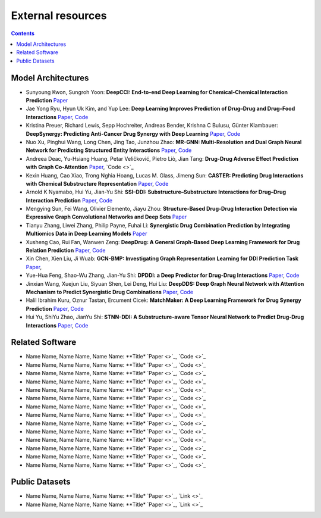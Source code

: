 External resources
==================

.. contents:: Contents
    :local:


Model Architectures
--------------------

* Sunyoung Kwon, Sungroh Yoon: **DeepCCI: End-to-end Deep Learning for Chemical-Chemical Interaction Prediction** `Paper <https://arxiv.org/abs/1704.08432>`_
* Jae Yong Ryu, Hyun Uk Kim, and Yup Lee: **Deep Learning Improves Prediction of Drug–Drug and Drug–Food Interactions** `Paper <https://www.pnas.org/content/115/18/E4304>`_, `Code <https://bitbucket.org/kaistsystemsbiology/deepddi>`_
* Kristina Preuer, Richard Lewis, Sepp Hochreiter, Andreas Bender, Krishna C Bulusu, Günter Klambauer: **DeepSynergy: Predicting Anti-Cancer Drug Synergy with Deep Learning** `Paper <https://academic.oup.com/bioinformatics/article/34/9/1538/4747884>`_, `Code <https://github.com/KristinaPreuer/DeepSynergy>`_
* Nuo Xu, Pinghui Wang, Long Chen, Jing Tao, Junzhou Zhao: **MR-GNN: Multi-Resolution and Dual Graph Neural Network for Predicting Structured Entity Interactions** `Paper  <https://arxiv.org/abs/1905.09558>`_, `Code <https://github.com/prometheusXN/MR-GNN>`_
* Andreea Deac, Yu-Hsiang Huang, Petar Veličković, Pietro Liò, Jian Tang: **Drug-Drug Adverse Effect Prediction with Graph Co-Attention** `Paper <https://arxiv.org/abs/1905.00534>`_, `Code <>`_
* Kexin Huang, Cao Xiao, Trong Nghia Hoang, Lucas M. Glass, Jimeng Sun: **CASTER: Predicting Drug Interactions with Chemical Substructure Representation** `Paper <https://arxiv.org/abs/1911.06446>`_, `Code <https://github.com/kexinhuang12345/CASTER>`_
* Arnold K Nyamabo, Hui Yu, Jian-Yu Shi: **SSI–DDI: Substructure–Substructure Interactions for Drug–Drug Interaction Prediction** `Paper <https://academic.oup.com/bib/article-abstract/22/6/bbab133/6265181>`_, `Code <https://github.com/kanz76/SSI-DDI>`_
* Mengying Sun, Fei Wang, Olivier Elemento, Jiayu Zhou: **Structure-Based Drug-Drug Interaction Detection via Expressive Graph Convolutional Networks and Deep Sets** `Paper <https://ojs.aaai.org/index.php/AAAI/article/view/7236>`_
* Tianyu Zhang, Liwei Zhang, Philip Payne, Fuhai Li: **Synergistic Drug Combination Prediction by Integrating Multiomics Data in Deep Learning Models** `Paper  <https://pubmed.ncbi.nlm.nih.gov/32926369/>`_
* Xusheng Cao, Rui Fan, Wanwen Zeng: **DeepDrug: A General Graph-Based Deep Learning Framework for Drug Relation Prediction** `Paper <https://www.biorxiv.org/content/10.1101/2020.11.09.375626v1>`_, `Code <https://github.com/wanwenzeng/deepdrug>`_
* Xin Chen, Xien Liu, Ji Wuab: **GCN-BMP: Investigating Graph Representation Learning for DDI Prediction Task** `Paper <https://www.sciencedirect.com/science/article/pii/S1046202320300608>`_,
* Yue-Hua Feng, Shao-Wu Zhang, Jian-Yu Shi: **DPDDI: a Deep Predictor for Drug-Drug Interactions** `Paper <https://bmcbioinformatics.biomedcentral.com/articles/10.1186/s12859-020-03724-x>`_, `Code <https://github.com/NWPU-903PR/DPDDI>`_
* Jinxian Wang, Xuejun Liu, Siyuan Shen, Lei Deng, Hui Liu: **DeepDDS: Deep Graph Neural Network with Attention Mechanism to Predict Synergistic Drug Combinations** `Paper <https://academic.oup.com/bib/advance-article-abstract/doi/10.1093/bib/bbab390/6375262?redirectedFrom=fulltext>`_, `Code <https://github.com/Sinwang404/DeepDDS/tree/master>`_
* Halil Ibrahim Kuru, Oznur Tastan, Ercument Cicek: **MatchMaker: A Deep Learning Framework for Drug Synergy Prediction** `Paper <https://pubmed.ncbi.nlm.nih.gov/34086576/>`_, `Code <https://github.com/tastanlab/matchmaker>`_
* Hui Yu, ShiYu Zhao, JianYu Shi: **STNN-DDI: A Substructure-aware Tensor Neural Network to Predict Drug-Drug Interactions** `Paper <https://arxiv.org/abs/2111.05708>`_, `Code <https://github.com/zsy-9/STNN-DDI>`_

Related Software
--------------------

* Name Name, Name Name, Name Name: **Title* `Paper <>`_, `Code <>`_
* Name Name, Name Name, Name Name: **Title* `Paper <>`_, `Code <>`_
* Name Name, Name Name, Name Name: **Title* `Paper <>`_, `Code <>`_
* Name Name, Name Name, Name Name: **Title* `Paper <>`_, `Code <>`_
* Name Name, Name Name, Name Name: **Title* `Paper <>`_, `Code <>`_
* Name Name, Name Name, Name Name: **Title* `Paper <>`_, `Code <>`_
* Name Name, Name Name, Name Name: **Title* `Paper <>`_, `Code <>`_
* Name Name, Name Name, Name Name: **Title* `Paper <>`_, `Code <>`_
* Name Name, Name Name, Name Name: **Title* `Paper <>`_, `Code <>`_
* Name Name, Name Name, Name Name: **Title* `Paper <>`_, `Code <>`_
* Name Name, Name Name, Name Name: **Title* `Paper <>`_, `Code <>`_
* Name Name, Name Name, Name Name: **Title* `Paper <>`_, `Code <>`_
* Name Name, Name Name, Name Name: **Title* `Paper <>`_, `Code <>`_
* Name Name, Name Name, Name Name: **Title* `Paper <>`_, `Code <>`_

Public Datasets
--------------------

* Name Name, Name Name, Name Name: **Title* `Paper <>`_, `Link <>`_
* Name Name, Name Name, Name Name: **Title* `Paper <>`_, `Link <>`_

